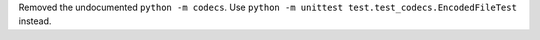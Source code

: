 Removed the undocumented ``python -m codecs``. Use ``python -m unittest
test.test_codecs.EncodedFileTest`` instead.
